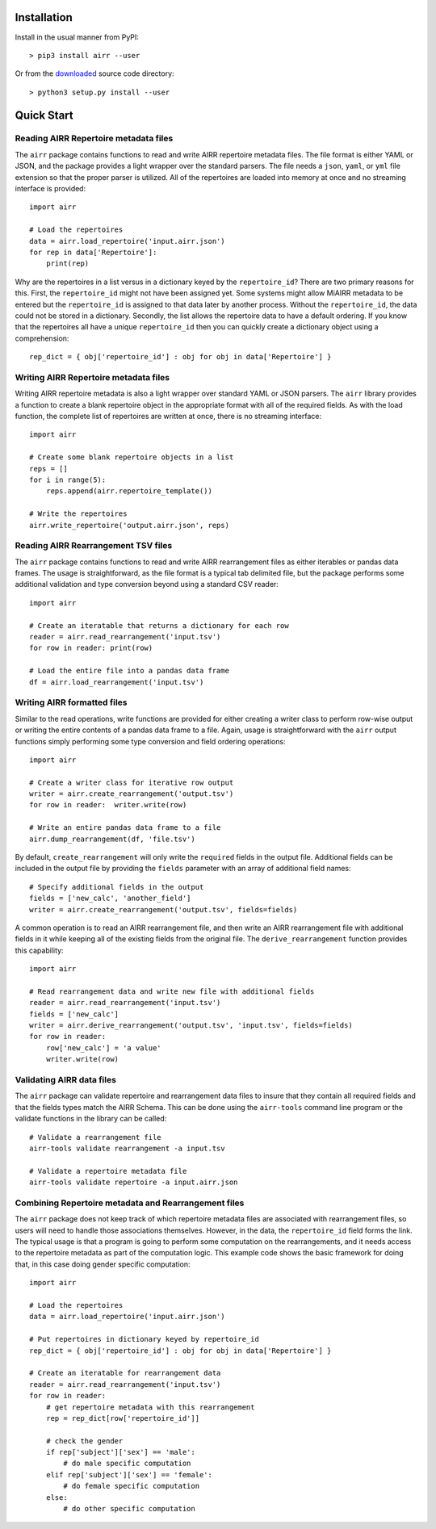 Installation
------------------------------------------------------------------------------

Install in the usual manner from PyPI::

    > pip3 install airr --user

Or from the `downloaded <https://github.com/airr-community/airr-standards>`__
source code directory::

    > python3 setup.py install --user


Quick Start
------------------------------------------------------------------------------

Reading AIRR Repertoire metadata files
^^^^^^^^^^^^^^^^^^^^^^^^^^^^^^^^^^^^^^^^^^^^^^^^^^^^^^^^^^^^^^^^^^^^^^^^^^^^^^

The ``airr`` package contains functions to read and write AIRR repertoire metadata
files. The file format is either YAML or JSON, and the package provides a
light wrapper over the standard parsers. The file needs a ``json``, ``yaml``, or ``yml``
file extension so that the proper parser is utilized. All of the repertoires are loaded
into memory at once and no streaming interface is provided::

    import airr

    # Load the repertoires
    data = airr.load_repertoire('input.airr.json')
    for rep in data['Repertoire']:
        print(rep)

Why are the repertoires in a list versus in a dictionary keyed by the ``repertoire_id``?
There are two primary reasons for this. First, the ``repertoire_id`` might not have been
assigned yet. Some systems might allow MiAIRR metadata to be entered but the
``repertoire_id`` is assigned to that data later by another process. Without the
``repertoire_id``, the data could not be stored in a dictionary. Secondly, the list allows
the repertoire data to have a default ordering. If you know that the repertoires all have
a unique ``repertoire_id`` then you can quickly create a dictionary object using a
comprehension::

    rep_dict = { obj['repertoire_id'] : obj for obj in data['Repertoire'] }

Writing AIRR Repertoire metadata files
^^^^^^^^^^^^^^^^^^^^^^^^^^^^^^^^^^^^^^^^^^^^^^^^^^^^^^^^^^^^^^^^^^^^^^^^^^^^^^

Writing AIRR repertoire metadata is also a light wrapper over standard YAML or JSON
parsers. The ``airr`` library provides a function to create a blank repertoire object
in the appropriate format with all of the required fields. As with the load function,
the complete list of repertoires are written at once, there is no streaming interface::

    import airr

    # Create some blank repertoire objects in a list
    reps = []
    for i in range(5):
        reps.append(airr.repertoire_template())

    # Write the repertoires
    airr.write_repertoire('output.airr.json', reps)

Reading AIRR Rearrangement TSV files
^^^^^^^^^^^^^^^^^^^^^^^^^^^^^^^^^^^^^^^^^^^^^^^^^^^^^^^^^^^^^^^^^^^^^^^^^^^^^^

The ``airr`` package contains functions to read and write AIRR rearrangement files
as either iterables or pandas data frames. The usage is straightforward,
as the file format is a typical tab delimited file, but the package
performs some additional validation and type conversion beyond using a
standard CSV reader::

    import airr

    # Create an iteratable that returns a dictionary for each row
    reader = airr.read_rearrangement('input.tsv')
    for row in reader: print(row)

    # Load the entire file into a pandas data frame
    df = airr.load_rearrangement('input.tsv')

Writing AIRR formatted files
^^^^^^^^^^^^^^^^^^^^^^^^^^^^^^^^^^^^^^^^^^^^^^^^^^^^^^^^^^^^^^^^^^^^^^^^^^^^^^

Similar to the read operations, write functions are provided for either creating
a writer class to perform row-wise output or writing the entire contents of
a pandas data frame to a file. Again, usage is straightforward with the ``airr``
output functions simply performing some type conversion and field ordering
operations::

    import airr

    # Create a writer class for iterative row output
    writer = airr.create_rearrangement('output.tsv')
    for row in reader:  writer.write(row)

    # Write an entire pandas data frame to a file
    airr.dump_rearrangement(df, 'file.tsv')

By default, ``create_rearrangement`` will only write the ``required`` fields
in the output file. Additional fields can be included in the output file by
providing the ``fields`` parameter with an array of additional field names::

    # Specify additional fields in the output
    fields = ['new_calc', 'another_field']
    writer = airr.create_rearrangement('output.tsv', fields=fields)

A common operation is to read an AIRR rearrangement file, and then
write an AIRR rearrangement file with additional fields in it while
keeping all of the existing fields from the original file. The
``derive_rearrangement`` function provides this capability::

    import airr

    # Read rearrangement data and write new file with additional fields
    reader = airr.read_rearrangement('input.tsv')
    fields = ['new_calc']
    writer = airr.derive_rearrangement('output.tsv', 'input.tsv', fields=fields)
    for row in reader:
        row['new_calc'] = 'a value'
        writer.write(row)


Validating AIRR data files
^^^^^^^^^^^^^^^^^^^^^^^^^^^^^^^^^^^^^^^^^^^^^^^^^^^^^^^^^^^^^^^^^^^^^^^^^^^^^^

The ``airr`` package can validate repertoire and rearrangement data files
to insure that they contain all required fields and that the fields types
match the AIRR Schema. This can be done using the ``airr-tools`` command
line program or the validate functions in the library can be called::

    # Validate a rearrangement file
    airr-tools validate rearrangement -a input.tsv

    # Validate a repertoire metadata file
    airr-tools validate repertoire -a input.airr.json

Combining Repertoire metadata and Rearrangement files
^^^^^^^^^^^^^^^^^^^^^^^^^^^^^^^^^^^^^^^^^^^^^^^^^^^^^^^^^^^^^^^^^^^^^^^^^^^^^^

The ``airr`` package does not keep track of which repertoire metadata files
are associated with rearrangement files, so users will need to handle those
associations themselves. However, in the data, the ``repertoire_id`` field forms
the link. The typical usage is that a program is going to perform some
computation on the rearrangements, and it needs access to the repertoire metadata
as part of the computation logic. This example code shows the basic framework
for doing that, in this case doing gender specific computation::

    import airr

    # Load the repertoires
    data = airr.load_repertoire('input.airr.json')

    # Put repertoires in dictionary keyed by repertoire_id
    rep_dict = { obj['repertoire_id'] : obj for obj in data['Repertoire'] }

    # Create an iteratable for rearrangement data
    reader = airr.read_rearrangement('input.tsv')
    for row in reader:
        # get repertoire metadata with this rearrangement
        rep = rep_dict[row['repertoire_id']]
        
        # check the gender
        if rep['subject']['sex'] == 'male':
            # do male specific computation
        elif rep['subject']['sex'] == 'female':
            # do female specific computation
        else:
            # do other specific computation
